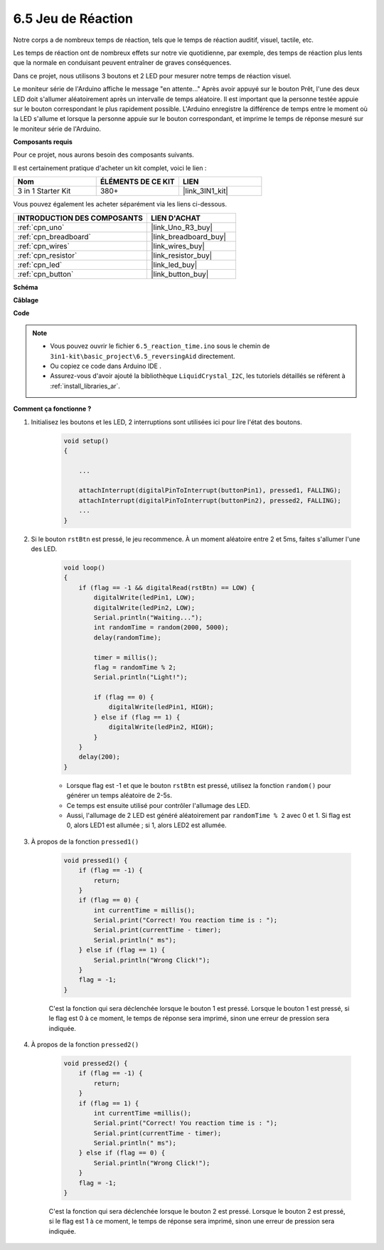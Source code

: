 .. _ar_reaction_game:

6.5 Jeu de Réaction
===================

Notre corps a de nombreux temps de réaction, tels que le temps de réaction auditif, visuel, tactile, etc.

Les temps de réaction ont de nombreux effets sur notre vie quotidienne, par exemple, des temps de réaction plus lents que la normale en conduisant peuvent entraîner de graves conséquences.

Dans ce projet, nous utilisons 3 boutons et 2 LED pour mesurer notre temps de réaction visuel.

Le moniteur série de l'Arduino affiche le message "en attente..."
Après avoir appuyé sur le bouton Prêt, l'une des deux LED doit s'allumer aléatoirement après un intervalle de temps aléatoire. Il est important que la personne testée appuie sur le bouton correspondant le plus rapidement possible.
L'Arduino enregistre la différence de temps entre le moment où la LED s'allume et lorsque la personne appuie sur le bouton correspondant, et imprime le temps de réponse mesuré sur le moniteur série de l'Arduino.

**Composants requis**

Pour ce projet, nous aurons besoin des composants suivants.

Il est certainement pratique d'acheter un kit complet, voici le lien :

.. list-table::
    :widths: 20 20 20
    :header-rows: 1

    *   - Nom	
        - ÉLÉMENTS DE CE KIT
        - LIEN
    *   - 3 in 1 Starter Kit
        - 380+
        - |link_3IN1_kit|

Vous pouvez également les acheter séparément via les liens ci-dessous.

.. list-table::
    :widths: 30 20
    :header-rows: 1

    *   - INTRODUCTION DES COMPOSANTS
        - LIEN D'ACHAT

    *   - :ref:`cpn_uno`
        - |link_Uno_R3_buy|
    *   - :ref:`cpn_breadboard`
        - |link_breadboard_buy|
    *   - :ref:`cpn_wires`
        - |link_wires_buy|
    *   - :ref:`cpn_resistor`
        - |link_resistor_buy|
    *   - :ref:`cpn_led`
        - |link_led_buy|
    *   - :ref:`cpn_button`
        - |link_button_buy|

**Schéma**

.. image:: img/wiring_reaction_game.png
    :align: center

**Câblage**

.. image:: img/reaction_game.png
    :align: center

**Code**

.. note::

    * Vous pouvez ouvrir le fichier ``6.5_reaction_time.ino`` sous le chemin de ``3in1-kit\basic_project\6.5_reversingAid`` directement.
    * Ou copiez ce code dans Arduino IDE .
    
    * Assurez-vous d'avoir ajouté la bibliothèque ``LiquidCrystal_I2C``, les tutoriels détaillés se réfèrent à :ref:`install_libraries_ar`.


.. raw:: html

    <iframe src=https://create.arduino.cc/editor/sunfounder01/4313dd1c-e1d2-4939-ae20-0a5b82a12390/preview?embed style="height:510px;width:100%;margin:10px 0" frameborder=0></iframe>

**Comment ça fonctionne ?**

#. Initialisez les boutons et les LED, 2 interruptions sont utilisées ici pour lire l'état des boutons.

    .. code-block:: arduino

        void setup()
        {

            ...

            attachInterrupt(digitalPinToInterrupt(buttonPin1), pressed1, FALLING);
            attachInterrupt(digitalPinToInterrupt(buttonPin2), pressed2, FALLING);
            ...
        }



#. Si le bouton ``rstBtn`` est pressé, le jeu recommence. À un moment aléatoire entre 2 et 5ms, faites s'allumer l'une des LED.

    .. code-block:: arduino

        void loop()
        {
            if (flag == -1 && digitalRead(rstBtn) == LOW) {
                digitalWrite(ledPin1, LOW);
                digitalWrite(ledPin2, LOW);
                Serial.println("Waiting...");
                int randomTime = random(2000, 5000);
                delay(randomTime);

                timer = millis();
                flag = randomTime % 2;
                Serial.println("Light!");

                if (flag == 0) {
                    digitalWrite(ledPin1, HIGH);
                } else if (flag == 1) {
                    digitalWrite(ledPin2, HIGH);
                }
            }
            delay(200);
        }

    * Lorsque flag est -1 et que le bouton ``rstBtn`` est pressé, utilisez la fonction ``random()`` pour générer un temps aléatoire de 2-5s.
    * Ce temps est ensuite utilisé pour contrôler l'allumage des LED.
    * Aussi, l'allumage de 2 LED est généré aléatoirement par ``randomTime % 2`` avec 0 et 1. Si flag est 0, alors LED1 est allumée ; si 1, alors LED2 est allumée.

#. À propos de la fonction ``pressed1()``

    .. code-block:: arduino

        void pressed1() {
            if (flag == -1) {
                return;
            }
            if (flag == 0) {
                int currentTime = millis();
                Serial.print("Correct! You reaction time is : ");
                Serial.print(currentTime - timer);
                Serial.println(" ms");
            } else if (flag == 1) {
                Serial.println("Wrong Click!");
            }
            flag = -1;
        }

    C'est la fonction qui sera déclenchée lorsque le bouton 1 est pressé. Lorsque le bouton 1 est pressé, si le flag est 0 à ce moment, le temps de réponse sera imprimé, sinon une erreur de pression sera indiquée.

#. À propos de la fonction ``pressed2()``

    .. code-block:: arduino

        void pressed2() {
            if (flag == -1) {
                return;
            }
            if (flag == 1) {
                int currentTime =millis();
                Serial.print("Correct! You reaction time is : ");
                Serial.print(currentTime - timer);
                Serial.println(" ms");
            } else if (flag == 0) {
                Serial.println("Wrong Click!");
            }
            flag = -1;
        }

    C'est la fonction qui sera déclenchée lorsque le bouton 2 est pressé. Lorsque le bouton 2 est pressé, si le flag est 1 à ce moment, le temps de réponse sera imprimé, sinon une erreur de pression sera indiquée.


